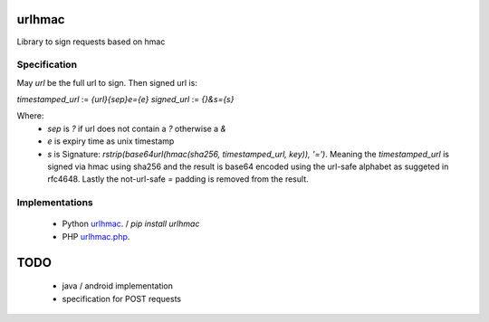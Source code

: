 urlhmac
=======

Library to sign requests based on hmac

Specification
-------------

May `url` be the full url to sign.  Then signed url is:

`timestamped_url` := `{url}{sep}e={e}`
`signed_url` := `{}&s={s}`

Where:
 * `sep` is `?` if url does not contain a `?` otherwise a `&`
 * `e` is expiry time as unix timestamp
 * `s` is Signature: `rstrip(base64url(hmac(sha256, timestamped_url, key)), '=')`. Meaning the `timestamped_url` is signed via hmac using sha256 and the result is base64 encoded using the url-safe alphabet as suggeted in rfc4648.  Lastly the not-url-safe `=` padding is removed from the result.


Implementations
---------------

 * Python `urlhmac <read the docs>`_. / `pip install urlhmac`
 * PHP `urlhmac.php <urlhmac.php>`_.


TODO
====

 * java / android implementation
 * specification for POST requests
